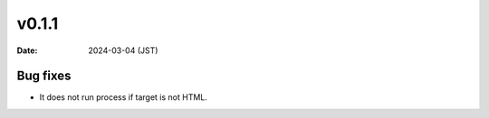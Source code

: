 v0.1.1
======

:date: 2024-03-04 (JST)

Bug fixes
---------

* It does not run process if target is not HTML.
